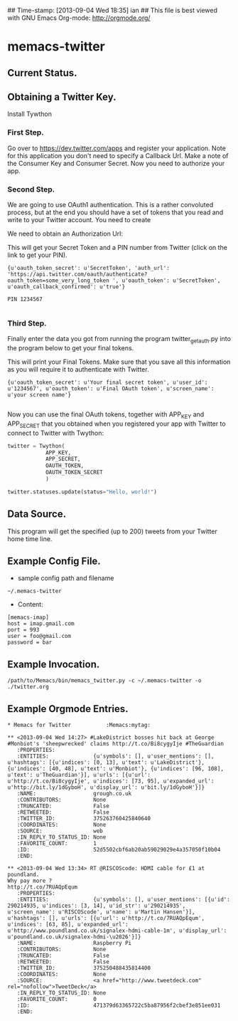 ## Time-stamp: [2013-09-04 Wed 18:35] ian
## This file is best viewed with GNU Emacs Org-mode: http://orgmode.org/

* memacs-twitter


** Current Status.


** Obtaining a Twitter Key.
Install Tywthon

*** First Step.
Go over to [[https://dev.twitter.com/apps]] and register your
application. Note for this application you don't need to specify a
Callback Url. Make a note of the Consumer Key and Consumer Secret. Now
you need to authorize your app.

*** Second Step.
We are going to use OAuth1 authentication. This is a rather convoluted
process, but at the end you should have a set of tokens that you read
and write to your Twitter account. You need to create

We need to obtain an Authorization Url:

#+begin_src python :shebang #!/usr/bin/python2 :tangle ./twitter_get_auth.py :exports none :noweb yes
from twython import Twython
APP_KEY = 'Your Consumer Key'
APP_SECRET = 'Your Consumer Secret'

twitter = Twython(APP_KEY, APP_SECRET)
auth = twitter.get_authentication_tokens()
print auth


#+end_src

This will get your Secret Token and a PIN number from Twitter (click
on the link to get your PIN).


#+begin_example
{u'oauth_token_secret': u'SecretToken', 'auth_url': 'https://api.twitter.com/oauth/authenticate?oauth_token=some_very_long_token ', u'oauth_token': u'SecretToken', u'oauth_callback_confirmed': u'true'}

PIN 1234567

#+end_example


*** Third Step.
Finally enter the data you got from running the program twitter_get_auth.py into the
program below to get your final tokens.

#+begin_src python :shebang #!/usr/bin/python2 :tangle ./twitter_get_final_tokens.py :exports none :noweb yes
from twython import Twython
APP_KEY = 'Your Consumer Key'
APP_SECRET = 'Your Consumer Secret'

OAUTH_TOKEN = 'Token obtained from running twitter_get_auth.py'
OAUTH_TOKEN_SECRET = 'Secret Token obtained from running twitter_get_auth.py'

twitter = Twython(APP_KEY, APP_SECRET,
                  OAUTH_TOKEN, OAUTH_TOKEN_SECRET)

final_step = twitter.get_authorized_tokens('PIN Number')
print final_step

#+end_src


This will print your Final Tokens. Make sure that you save all this
information as you will require it to authenticate with Twitter.

#+begin_example
{u'oauth_token_secret': u'Your final secret token', u'user_id': u'1234567', u'oauth_token': u'Final OAuth token', u'screen_name': u'your screen name'}

#+end_example

Now you can use the final OAuth tokens, together with APP_KEY and
APP_SECRET that you obtained when you registered your app with Twitter
to connect to Twitter with Twython:

#+begin_src python
twitter = Twython(
            APP_KEY,
            APP_SECRET,
            OAUTH_TOKEN,
            OAUTH_TOKEN_SECRET
            )

twitter.statuses.update(status="Hello, world!")
#+end_src

** Data Source.
This program will get the specified (up to 200) tweets from your
Twitter home time line.

** Example Config File.
- sample config path and filename
: ~/.memacs-twitter
- Content:
: [memacs-imap]
: host = imap.gmail.com
: port = 993
: user = foo@gmail.com
: password = bar

** Example Invocation.

: /path/to/Memacs/bin/memacs_twitter.py -c ~/.memacs-twitter -o ./twitter.org

** Example Orgmode Entries.

: * Memacs for Twitter           :Memacs:mytag:

: ** <2013-09-04 Wed 14:27> #LakeDistrict bosses hit back at George #Monbiot's 'sheepwrecked' claims http://t.co/Bi8cygyIje #TheGuardian
:    :PROPERTIES:
:    :ENTITIES:              {u'symbols': [], u'user_mentions': [], u'hashtags': [{u'indices': [0, 13], u'text': u'LakeDistrict'}, {u'indices': [40, 48], u'text': u'Monbiot'}, {u'indices': [96, 108], u'text': u'TheGuardian'}], u'urls': [{u'url': u'http://t.co/Bi8cygyIje', u'indices': [73, 95], u'expanded_url': u'http://bit.ly/1dGyboH', u'display_url': u'bit.ly/1dGyboH'}]}
:    :NAME:                  grough.co.uk
:    :CONTRIBUTORS:          None
:    :TRUNCATED:             False
:    :RETWEETED:             False
:    :TWITTER_ID:            375263760425840640
:    :COORDINATES:           None
:    :SOURCE:                web
:    :IN_REPLY_TO_STATUS_ID: None
:    :FAVORITE_COUNT:        1
:    :ID:                    52d5502cbf6ab20ab59029029e4a357050f10b04
:    :END:

: ** <2013-09-04 Wed 13:34> RT @RISCOScode: HDMI cable for £1 at poundland.
: Why pay more ?
: http://t.co/7RUAQpEqum
:    :PROPERTIES:
:    :ENTITIES:              {u'symbols': [], u'user_mentions': [{u'id': 290214935, u'indices': [3, 14], u'id_str': u'290214935', u'screen_name': u'RISCOScode', u'name': u'Martin Hansen'}], u'hashtags': [], u'urls': [{u'url': u'http://t.co/7RUAQpEqum', u'indices': [63, 85], u'expanded_url': u'http://www.poundland.co.uk/signalex-hdmi-cable-1m', u'display_url': u'poundland.co.uk/signalex-hdmi-\u2026'}]}
:    :NAME:                  Raspberry Pi
:    :CONTRIBUTORS:          None
:    :TRUNCATED:             False
:    :RETWEETED:             False
:    :TWITTER_ID:            375250488435814400
:    :COORDINATES:           None
:    :SOURCE:                <a href="http://www.tweetdeck.com" rel="nofollow">TweetDeck</a>
:    :IN_REPLY_TO_STATUS_ID: None
:    :FAVORITE_COUNT:        0
:    :ID:                    471379d63365722c5ba87956f2cbef3e851ee031
:    :END:
